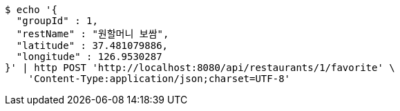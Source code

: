 [source,bash]
----
$ echo '{
  "groupId" : 1,
  "restName" : "원할머니 보쌈",
  "latitude" : 37.481079886,
  "longitude" : 126.9530287
}' | http POST 'http://localhost:8080/api/restaurants/1/favorite' \
    'Content-Type:application/json;charset=UTF-8'
----